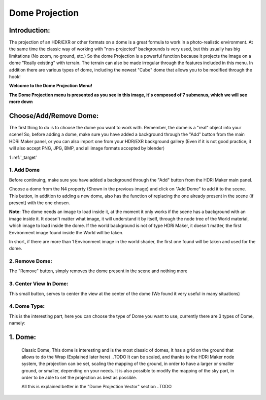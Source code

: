 Dome Projection
===============

.. image:: _static/_images/dome_projection/dome_projection_example_no_wireframe_01.png
    :width: 800
    :align: center
    :alt: Dome Without Wireframe

Introduction:
-------------

The projection of an HDR/EXR or other formats on a dome is a great formula to work in a photo-realistic environment.
At the same time the classic way of working with "non-projected" backgrounds is very used, but this usually has big
limitations (No zoom, no ground, etc.)
So the dome Projection is a powerful function because it projects the image on a dome "Really existing"
with terrain. The terrain can also be made irregular through the features included in this menu.
In addition there are various types of dome, including the newest "Cube" dome that allows you to be modified through
the hook!

**Welcome to the Dome Projection Menu!**

.. image:: _static/_images/dome_projection/dome_projection_example_wireframe_01.png
    :width: 800
    :align: center
    :alt: Dome With Wireframe


**The Dome Projection menu is presented as you see in this image, it's composed of 7 submenus, which we will see more down**

.. image:: _static/_images/dome_projection/dome_projection_panel_01.png
    :width: 300
    :align: center
    :alt: Main Panel


Choose/Add/Remove Dome:
-----------------------

The first thing to do is to choose the dome you want to work with. Remember, the dome is a "real" object into your scene!
So, before adding a dome, make sure you have added a background through the "Add" button from the main HDRi Maker panel,
or you can also import one from your HDR/EXR background gallery (Even if it is not good practice, it will also accept
PNG, JPG, BMP, and all image formats accepted by blender)

1 :ref:'_target'

.. image:: _static/_images/dome_projection/dome_add_remove_submenu.png
    :width: 300
    :align: center
    :alt: Main Panel

..  _target:

1. Add Dome
***********

Before continuing, make sure you have added a background through the "Add" button from the HDRi Maker main panel.

Choose a dome from the N4 property (Shown in the previous image) and click on "Add Dome" to add it to the scene.
This button, in addition to adding a new dome, also has the function of replacing the one already present in the scene
(if present) with the one chosen.

**Note:** The dome needs an image to load inside it, at the moment it only works if the scene has a background with an image
inside it. It doesn't matter what image, it will understand it by itself, through the node tree of the World material,
which image to load inside the dome. If the world background is not of type HDRi Maker, it doesn't matter, the first
Environment image found inside the World will be taken.

In short, if there are more than 1 Environment image in the world shader, the first one found will be taken and used for the dome.

2. Remove Dome:
***************

The "Remove" button, simply removes the dome present in the scene and nothing more

3. Center View In Dome:
***********************

This small button, serves to center the view at the center of the dome (We found it very useful in many situations)

4. Dome Type:
*************

This is the interesting part, here you can choose the type of Dome you want to use, currently there are 3 types of Dome, namely:

1. Dome:
--------
    Classic Dome, This dome is interesting and is the most classic of domes, It has a grid on the ground that allows
    to do the Wrap (Explained later here) ..TODO
    It can be scaled, and thanks to the HDRi Maker node system, the projection can be set, scaling the mapping of the ground,
    in order to have a larger or smaller ground, or smaller, depending on your needs.
    It is also possible to modify the mapping of the sky part, in order to be able to set the projection as best as possible.

    All this is explained better in the "Dome Projection Vector" section ..TODO













